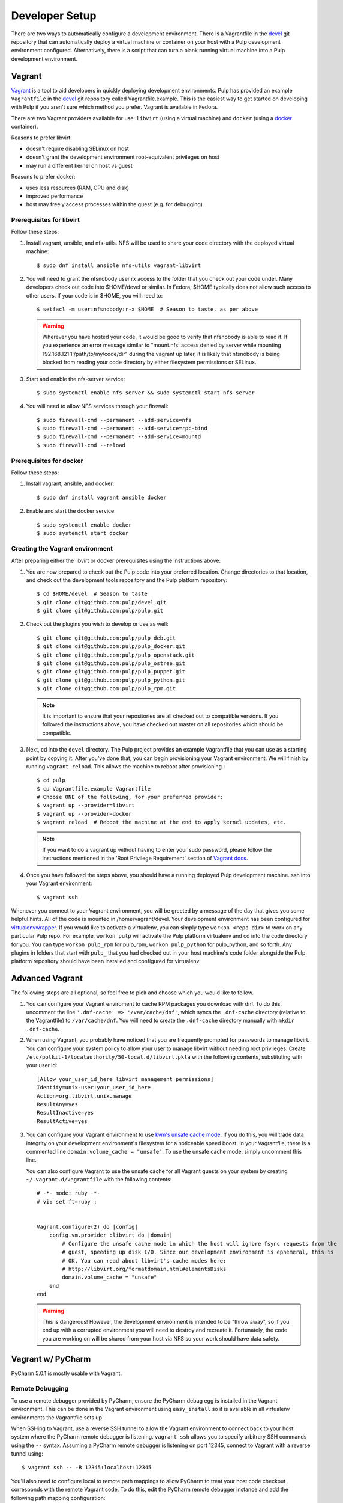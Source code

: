 
.. _DevSetup:

Developer Setup
===============

There are two ways to automatically configure a development environment. There
is a Vagrantfile in the `devel <https://github.com/pulp/devel/>`_ git
repository that can automatically deploy a virtual machine or container on your
host with a Pulp development environment configured. Alternatively, there is a
script that can turn a blank running virtual machine into a Pulp development
environment.

Vagrant
^^^^^^^

`Vagrant <https://docs.vagrantup.com/>`_ is a tool to aid developers in quickly deploying
development environments. Pulp has provided an example ``Vagrantfile`` in the
`devel <https://github.com/pulp/devel/>`_ git repository called Vagrantfile.example. This
is the easiest way to get started on developing with Pulp if you aren't sure which method
you prefer. Vagrant is available in Fedora.

There are two Vagrant providers available for use: ``libvirt`` (using a virtual machine) and
``docker`` (using a `docker <https://www.docker.com/>`_ container).

Reasons to prefer libvirt:

* doesn't require disabling SELinux on host
* doesn't grant the development environment root-equivalent privileges on host
* may run a different kernel on host vs guest

Reasons to prefer docker:

* uses less resources (RAM, CPU and disk)
* improved performance
* host may freely access processes within the guest (e.g. for debugging)

Prerequisites for libvirt
-------------------------

Follow these steps:

#. Install vagrant, ansible, and nfs-utils. NFS will be used to share your code directory with the
   deployed virtual machine::
   
      $ sudo dnf install ansible nfs-utils vagrant-libvirt

#. You will need to grant the nfsnobody user rx access to the folder that you check out your code
   under. Many developers check out code into $HOME/devel or similar. In Fedora, $HOME typically
   does not allow such access to other users. If your code is in $HOME, you will need to::
   
      $ setfacl -m user:nfsnobody:r-x $HOME  # Season to taste, as per above

   .. warning::
   
      Wherever you have hosted your code, it would be good to verify that nfsnobody is able to read
      it. If you experience an error message similar to
      "mount.nfs: access denied by server while mounting 192.168.121.1:/path/to/my/code/dir"
      during the vagrant up later, it is likely that nfsnobody is being blocked from reading your
      code directory by either filesystem permissions or SELinux.

#. Start and enable the nfs-server service::

      $ sudo systemctl enable nfs-server && sudo systemctl start nfs-server

#. You will need to allow NFS services through your firewall::
   
      $ sudo firewall-cmd --permanent --add-service=nfs
      $ sudo firewall-cmd --permanent --add-service=rpc-bind
      $ sudo firewall-cmd --permanent --add-service=mountd
      $ sudo firewall-cmd --reload

Prerequisites for docker
------------------------

Follow these steps:

#. Install vagrant, ansible, and docker::
   
      $ sudo dnf install vagrant ansible docker

#. Enable and start the docker service::

      $ sudo systemctl enable docker
      $ sudo systemctl start docker

Creating the Vagrant environment
--------------------------------

After preparing either the libvirt or docker prerequisites using the instructions above:

#. You are now prepared to check out the Pulp code into your preferred location. Change directories
   to that location, and check out the development tools repository and the Pulp platform repository::

      $ cd $HOME/devel  # Season to taste
      $ git clone git@github.com:pulp/devel.git
      $ git clone git@github.com:pulp/pulp.git

#. Check out the plugins you wish to develop or use as well::

      $ git clone git@github.com:pulp/pulp_deb.git
      $ git clone git@github.com:pulp/pulp_docker.git
      $ git clone git@github.com:pulp/pulp_openstack.git
      $ git clone git@github.com:pulp/pulp_ostree.git
      $ git clone git@github.com:pulp/pulp_puppet.git
      $ git clone git@github.com:pulp/pulp_python.git
      $ git clone git@github.com:pulp/pulp_rpm.git

   .. note::

      It is important to ensure that your repositories are all checked out to compatible versions.
      If you followed the instructions above, you have checked out master on all repositories which
      should be compatible.

#. Next, cd into the ``devel`` directory. The Pulp project provides an example Vagrantfile that you can
   use as a starting point by copying it. After you've done that, you can begin provisioning your
   Vagrant environment. We will finish by running ``vagrant reload``. This allows the machine to
   reboot after provisioning.::

      $ cd pulp
      $ cp Vagrantfile.example Vagrantfile
      # Choose ONE of the following, for your preferred provider:
      $ vagrant up --provider=libvirt
      $ vagrant up --provider=docker
      $ vagrant reload  # Reboot the machine at the end to apply kernel updates, etc.

   .. note::

      If you want to do a vagrant up without having to enter your sudo password, please follow the
      instructions mentioned in the 'Root Privilege Requirement' section of
      `Vagrant docs <https://www.vagrantup.com/docs/synced-folders/nfs.html>`_.

#. Once you have followed the steps above, you should have a running deployed Pulp development
   machine. ssh into your Vagrant environment::

      $ vagrant ssh

Whenever you connect to your Vagrant environment, you will be greeted by a message of the day
that gives you some helpful hints. All of the code is mounted in
/home/vagrant/devel. Your development environment has been configured for
`virtualenvwrapper <http://virtualenvwrapper.readthedocs.io/en/latest/>`_. If you would like to
activate a virtualenv, you can simply type ``workon <repo_dir>`` to work on any particular Pulp
repo. For example, ``workon pulp`` will activate the Pulp platform virtualenv and cd into the code
directory for you. You can type ``workon pulp_rpm`` for pulp_rpm, ``workon pulp_python`` for
pulp_python, and so forth. Any plugins in folders that start with ``pulp_`` that you had checked out
in your host machine's code folder alongside the Pulp platform repository should have been installed
and configured for virtualenv.


Advanced Vagrant
^^^^^^^^^^^^^^^^

The following steps are all optional, so feel free to pick and choose which you would like to
follow.

#. You can configure your Vagrant enviroment to cache RPM packages you download with dnf. To do
   this, uncomment the line ``'.dnf-cache' => '/var/cache/dnf'``, which syncs the ``.dnf-cache``
   directory (relative to the Vagrantfile) to ``/var/cache/dnf``. You will need to create the
   ``.dnf-cache`` directory manually with ``mkdir .dnf-cache``.

#. When using Vagrant, you probably have noticed that you are frequently prompted for passwords to
   manage libvirt. You can configure your system policy to allow your user to manage libvirt without
   needing root privileges. Create ``/etc/polkit-1/localauthority/50-local.d/libvirt.pkla`` with the
   following contents, substituting with your user id::

    [Allow your_user_id_here libvirt management permissions]
    Identity=unix-user:your_user_id_here
    Action=org.libvirt.unix.manage
    ResultAny=yes
    ResultInactive=yes
    ResultActive=yes

#. You can configure your Vagrant environment to use
   `kvm's unsafe cache mode <http://libvirt.org/formatdomain.html#elementsDisks>`_. If you do this,
   you will trade data integrity on your development environment's filesystem for a noticeable speed
   boost. In your Vagrantfile, there is a commented line ``domain.volume_cache = "unsafe"``. To use
   the unsafe cache mode, simply uncomment this line.

   You can also configure Vagrant to use the unsafe cache for all Vagrant guests on your system by
   creating ``~/.vagrant.d/Vagrantfile`` with the following contents::

    # -*- mode: ruby -*-
    # vi: set ft=ruby :


    Vagrant.configure(2) do |config|
        config.vm.provider :libvirt do |domain|
            # Configure the unsafe cache mode in which the host will ignore fsync requests from the
            # guest, speeding up disk I/O. Since our development environment is ephemeral, this is
            # OK. You can read about libvirt's cache modes here:
            # http://libvirt.org/formatdomain.html#elementsDisks
            domain.volume_cache = "unsafe"
        end
    end

   .. warning::

    This is dangerous! However, the development environment is intended to be "throw away", so
    if you end up with a corrupted environment you will need to destroy and recreate it.
    Fortunately, the code you are working on will be shared from your host via NFS so your work
    should have data safety.


Vagrant w/ PyCharm
^^^^^^^^^^^^^^^^^^

PyCharm 5.0.1 is mostly usable with Vagrant.

Remote Debugging
----------------

To use a remote debugger provided by PyCharm, ensure the PyCharm debug egg is installed in the
Vagrant environment. This can be done in the Vagrant environment using ``easy_install``
so it is available in all virtualenv environments the Vagrantfile sets up.

When SSHing to Vagrant, use a reverse SSH tunnel to allow the Vagrant environment to connect
back to your host system where the PyCharm remote debugger is listening. ``vagrant ssh`` allows
you to specify arbitrary SSH commands using the ``--`` syntax. Assuming a PyCharm remote debugger
is listening on port 12345, connect to Vagrant with a reverse tunnel using::

      $ vagrant ssh -- -R 12345:localhost:12345

You'll also need to configure local to remote path mappings to allow PyCharm to treat your host
code checkout corresponds with the remote Vagrant code. To do this, edit the PyCharm remote
debugger instance and add the following path mapping configuration::

      /home/<your_username>/devel=/home/vagrant/devel

Resolving References
--------------------

With Vagrant, Pulp is not installed on your host system preventing PyCharm from knowing an object
through static analysis. Practically speaking, this causes all Pulp objects to be shown as an
unresolved reference and prevents jumping to the declaration (Ctrl + B).

To resolve this, configure your project with a Vagrant-aware, remote interpreter. In settings,
find the 'Project Interpreter' area and add a Remote Interpreter. Select 'Vagrant'
and give it the path to your vagrant file. In my case this is ``/home/<username>/devel/pulp``.

   .. note:: The remote interpreter copies the indexed remote code locally into PyCharm's cache.
             Be aware, when you jump to a declaration (Ctrl + B), you are being shown PyCharm's
             cached version. For reading code this is fine, but when applying changes, be sure
             you know if you are editing the actual code or a cached copy.


Provisioning Script
^^^^^^^^^^^^^^^^^^^

These instructions will create a developer install of Pulp on a dedicated pre-installed development
instance. It is recommended not to use this machine for any other purpose, as the script will
disable SELinux and install items as root outside of the system package manager.

* Fedora 22 x86_64 instance that will be dedicated for Pulp development with
  at least 2GB of memory and 10GB of disk space. More disk space is needed if
  you plan on syncing larger repos for test purposes.

* If one does not already exist, create a non-root user on that instance with
  sudo access. If you are using a Fedora cloud image, the "fedora" user is
  sufficient.

* As that user, ``curl -O https://raw.githubusercontent.com/pulp/pulp/master/playpen/dev-setup.sh && bash -e dev-setup.sh``.

   .. warning:: Note that this installs RPMs and makes system modifications that you wouldn't
                want to apply on a VM that was not dedicated to Pulp development.

* While it runs, read the rest of this document! It details what the quickstart
  script does and gives background information on the development
  process.

Source Code
-----------

Pulp's code is stored on `GitHub <https://www.github.com/pulp>`_. The repositories should be forked
into your personal GitHub account where all work will be done. Changes are
submitted to the Pulp team through the pull request process outlined in :doc:`merging`.


Follow the instructions on
that site for checking out each repository with the appropriate level of access (Read+Write v.
Read-Only). In most cases, Read-Only will be sufficient; contributions will be done through
pull requests into the Pulp repositories as described in :doc:`merging`.

Dependencies
------------

The easiest way to download the other dependencies is to install Pulp through yum or dnf, which
pulls in the latest dependencies according to the spec file.

#. Enable the appropriate repository from https://copr.fedorainfracloud.org/groups/g/pulp/coprs/

   Example for Fedora::

       $ sudo dnf copr enable @pulp/2.y

#. Edit the repo and enable the most recent testing repository.

#. When using dnf, install the dependencies with this command.
   ``$ sudo dnf install -y $(rpmspec -q --queryformat '[%{REQUIRENAME}\n]' *.spec | grep -v "/.*" | grep -v "python-pulp.* " | grep -v "pulp.*" | uniq)``

#. When using yum, install all Pulp packages to get the dependencies::

    $ sudo yum install pulp-server python-qpid qpid-tools \
    pulp-rpm-plugins pulp-puppet-plugins pulp-docker-plugins \
    pulp-admin-client pulp-rpm-admin-extensions \
    pulp-puppet-admin-extensions pulp-docker-admin-extensions \
    pulp-consumer-client pulp-rpm-consumer-extensions \
    pulp-puppet-consumer-extensions pulp-agent pulp-rpm-handlers pulp-rpm-yumplugins \
    pulp-puppet-handlers python-gofer-qpid

#. When using yum, remove the installed Pulp RPMs; these will be replaced with running directly from the checked
   out code. ``$ sudo yum remove pulp-\* python-pulp\*``

#. Install some additional dependencies for development::
   
        $ sudo yum install python-setuptools redhat-lsb mongodb mongodb-server \
        qpid-cpp-server qpid-cpp-server-store python-qpid-qmf python-nose \
        python-mock python-paste python-pip python-flake8

The only caveat to this approach is that these dependencies will need to be maintained after this
initial setup. Leaving the testing builds repository enabled will cause them to be automatically
updated on subsequent ``yum update`` calls. Messages are sent to the Pulp mailing list when these
dependencies are updated as well to serve as a reminder to update before the next code update.

Installation
------------

Pulp can be installed to run directly from the checked out code base through ``setup.py`` scripts.
Running these scripts requires the ``python-setuptools`` package to be installed. Additionally,
it is also recommended to install ``python-pip`` for access to additional setup-related features.

This method of installation links the git repositories as the locally deployed libraries and scripts.
Any changes made in the working copy will be immediately deployed in the site-packages libraries
and installed scripts. Setup scripts are automatically run for you by ``pulp-dev.py``.

.. note::
  Not all Pulp projects need to be installed in this fashion. When working on a new plugin,
  the Pulp platform can continue to be run from the RPM installation and the pulp_rpm and
  pulp_puppet plugins would not be required.

Additionally, Pulp specific files such as configuration and package directories must be linked to
the checked out code base. These additions are performed by the ``pulp-dev.py`` script located in the
root of each git repository. The full command is::

  $ sudo python ./pulp-dev.py -I

Uninstallation
--------------

The ``pulp-dev.py`` script has an uninstall option that will remove the symlinks from the system
into the local source directory, as well as the Python packages. It is run using the ``-U`` flag:

::

 $ sudo python ./pulp-dev.py -U

Permissions
-----------

The ``pulp-dev.py`` script links Pulp's WSGI application into the checked out code base. In many
cases, Apache will not have the required permissions to serve the applications (for instance,
if the code is checked out into a user's home directory).

One solution, if your system supports it, is to use ACLs to grant Apache the required permissions.

For example, assuming the Pulp source was checked out to ``~/code/pulp``, the following series of
commands would grant Apache the required access:

::

 $ cd $HOME
 $ setfacl -m user:apache:rwx .
 $ cd code
 $ setfacl -m user:apache:rwx .
 $ cd pulp
 $ setfacl -m user:apache:rwx .


SELinux
-------

Unfortunately, when developing Pulp SELinux needs to be disabled or run in Permissive mode. Most
development environments will be created with ``pulp-dev.py``, which deploys Pulp onto the system
differently than a rpm based install. The SELinux policy of Pulp expects an RPM layout, and if
SELinux is run in Enforcing mode your development to not function correctly.

To turn off SELinux, you can use ``sudo setenforce 0`` which will set SELinux to permissive. By default, SELinux will be enabled on the next restart so make the change persistent by editing ``/etc/sysconfig/selinux``. ::

    SELINUX=permissive

mod_python
----------

Pulp is a mod_wsgi application. The mod_wsgi and mod_python modules can not both be loaded into
Apache at the same time as they conflict in odd ways. Either uninstall mod_python before starting
Pulp or make sure the mod_python module is not loaded in the Apache config.

Start Pulp and Related Services
-------------------------------

The instructions below are written to be a simple process to start pulp. You should read the user docs for more information on each of these services. Systemd shown below,see user docs for upstart commands.

Start the broker (Though qpid shown here, it is not your only option)::

    sudo systemctl start qpidd

Start the agent::

    sudo systemctl start goferd

Install a plugin (the server requires at least one to start)::

    git clone https://github.com/pulp/pulp_rpm.git
    cd pulp_rpm
    sudo ./manage_setup_pys.sh develop
    sudo python ./pulp-dev.py -I

Initialize the database::

    sudo systemctl start mongod
    sudo -u apache pulp-manage-db

Start the server::

    sudo systemctl start httpd

Start pulp services::

    sudo systemctl start pulp_workers
    sudo systemctl start pulp_celerybeat
    sudo systemctl start pulp_resource_manager

Login::

    pulp-admin login -u admin

The default password is ``admin``

Uninstallation
--------------

The ``pulp-dev.py`` script has an uninstall option that will remove the symlinks from the system
into the local source directory. It is run using the ``-U`` flag:

::

 $ sudo python ./pulp-dev.py -U

Each python package installed above must be removed by its package name.::

  $ sudo pip uninstall <package name>


